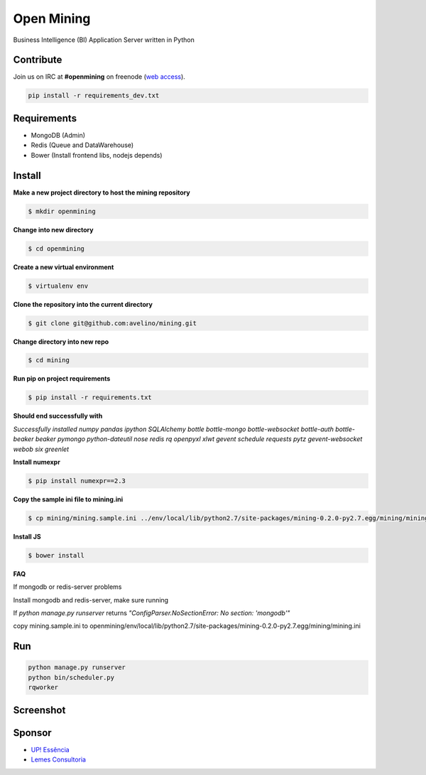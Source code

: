 Open Mining
===========

.. image:: https://raw.github.com/avelino/mining/master/mining/assets/image/openmining.io.png
    :alt: OpenMining

.. image:: https://travis-ci.org/avelino/mining.png?branch=master
    :target: https://travis-ci.org/avelino/mining
    :alt: Build Status - Travis CI

Business Intelligence (BI) Application Server written in Python 


Contribute
----------

Join us on IRC at **#openmining** on freenode (`web access <http://webchat.freenode.net/?channels=openmining>`_).

.. code:: bash

	pip install -r requirements_dev.txt


Requirements
------------

* MongoDB (Admin)
* Redis (Queue and DataWarehouse)
* Bower (Install frontend libs, nodejs depends)


Install
-------

**Make a new project directory to host the mining repository**

.. code:: bash

    $ mkdir openmining

**Change into new directory**

.. code:: bash

    $ cd openmining

**Create a new virtual environment**

.. code:: bash

    $ virtualenv env

**Clone the repository into the current directory**

.. code:: bash

    $ git clone git@github.com:avelino/mining.git

**Change directory into new repo**

.. code:: bash

    $ cd mining

**Run pip on project requirements**

.. code:: bash

    $ pip install -r requirements.txt

**Should end successfully with**

*Successfully installed numpy pandas ipython SQLAlchemy bottle bottle-mongo bottle-websocket bottle-auth bottle-beaker beaker pymongo python-dateutil nose redis rq openpyxl xlwt gevent schedule requests pytz gevent-websocket webob six greenlet*

**Install numexpr**

.. code:: bash

    $ pip install numexpr==2.3

**Copy the sample ini file to mining.ini**

.. code:: bash

    $ cp mining/mining.sample.ini ../env/local/lib/python2.7/site-packages/mining-0.2.0-py2.7.egg/mining/mining.ini

**Install JS**

.. code:: bash

    $ bower install

**FAQ**

If mongodb or redis-server problems

Install mongodb and redis-server, make sure running

If *python manage.py runserver* returns *"ConfigParser.NoSectionError: No section: 'mongodb'"*

copy mining.sample.ini to openmining/env/local/lib/python2.7/site-packages/mining-0.2.0-py2.7.egg/mining/mining.ini


Run
---

.. code:: bash

    python manage.py runserver
    python bin/scheduler.py
    rqworker


Screenshot
----------

.. image:: https://raw.github.com/avelino/mining/master/docs/docs/img/dashboard-openmining.png
    :alt: Dashboard OpenMining

.. image:: https://raw.github.com/avelino/mining/master/docs/docs/img/dashboard-filter-openmining.png
    :alt: Dashboard filter OpenMining

.. image:: https://raw.github.com/avelino/mining/master/docs/docs/img/dashboard-apply-filter-openmining.png
    :alt: Dashboard apply filter OpenMining


Sponsor
-------

* `UP! Essência <http://www.upessencia.com.br/>`_
* `Lemes Consultoria <http://www.lemeconsultoria.com.br/>`_
